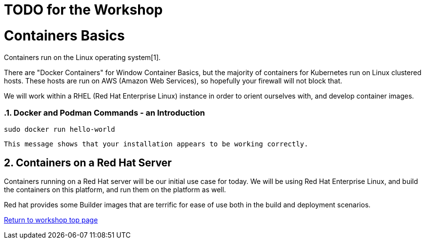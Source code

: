 :sectnums:
:sectnumlevels: 3
ifdef::env-github[]
:tip-caption: :bulb:
:note-caption: :information_source:
:important-caption: :heavy_exclamation_mark:
:caution-caption: :fire:
:warning-caption: :warning:
endif::[]

= TODO for the Workshop


= Containers Basics

Containers run on the Linux operating system[1]. 


There are "Docker Containers" for Window Container Basics, but the majority of containers for Kubernetes run on Linux clustered hosts. These hosts are run on AWS (Amazon Web Services), so hopefully your firewall will not block that.

We will work within a RHEL (Red Hat Enterprise Linux) instance in order to orient ourselves with, and develop container images.


=== Docker and Podman Commands - an Introduction



[source,bash]
sudo docker run hello-world

```Hello from Docker!
This message shows that your installation appears to be working correctly.
```


== Containers on a Red Hat Server
Containers running on a Red Hat server will be our initial use case for today. We will be using Red Hat Enterprise Linux, and build the containers on this platform, and run them on the platform as well.

Red hat provides some Builder images that are terrific for ease of use both in the build and deployment scenarios.



link:../containers.adoc[Return to workshop top page]




